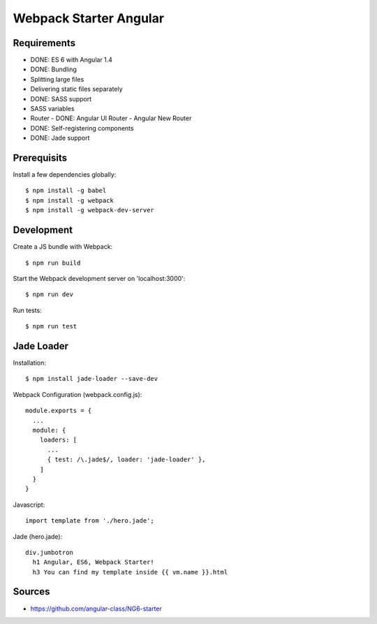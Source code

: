 Webpack Starter Angular
=======================

Requirements
------------

- DONE: ES 6 with Angular 1.4
- DONE: Bundling
- Splitting large files
- Delivering static files separately
- DONE: SASS support
- SASS variables
- Router
  - DONE: Angular UI Router
  - Angular New Router
- DONE: Self-registering components
- DONE: Jade support


Prerequisits
------------

Install a few dependencies globally::

  $ npm install -g babel
  $ npm install -g webpack
  $ npm install -g webpack-dev-server


Development
-----------

Create a JS bundle with Webpack::

  $ npm run build

Start the Webpack development server on 'localhost:3000'::

  $ npm run dev

Run tests::

  $ npm run test


Jade Loader
-----------

Installation::

  $ npm install jade-loader --save-dev

Webpack Configuration (webpack.config.js)::

  module.exports = {
    ...
    module: {
      loaders: [
        ...
        { test: /\.jade$/, loader: 'jade-loader' },
      ]
    }
  }

Javascript::

  import template from './hero.jade';

Jade (hero.jade)::

  div.jumbotron
    h1 Angular, ES6, Webpack Starter!
    h3 You can find my template inside {{ vm.name }}.html


Sources
-------

- https://github.com/angular-class/NG6-starter
